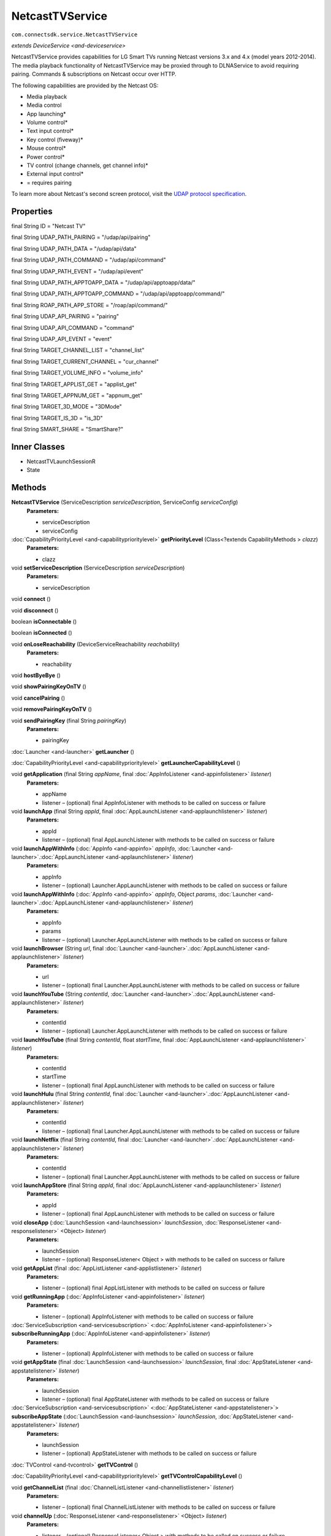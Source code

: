 NetcastTVService
========================================================
``com.connectsdk.service.NetcastTVService``

*extends* `DeviceService <and-deviceservice>`

NetcastTVService provides capabilities for LG Smart TVs running Netcast
versions 3.x and 4.x (model years 2012-2014). The media playback
functionality of NetcastTVService may be proxied through to DLNAService
to avoid requiring pairing. Commands & subscriptions on Netcast occur over HTTP.

The following capabilities are provided by the Netcast OS:

* Media playback

* Media control

* App launching\*

* Volume control\*

* Text input control\*

* Key control (fiveway)\*

* Mouse control\*

* Power control\*

* TV control (change channels, get channel info)\*

* External input control\*

* = requires pairing

To learn more about Netcast's second screen protocol, visit the `UDAP protocol
specification <http://developer.lgappstv.com/TV_HELP/index.jsp?topic=%2Flge.tvsdk.references.book%2Fhtml%2FUDAP%2FUDAP%2FLG+UDAP+2+0+Protocol+Specifications.htm>`_.

Properties
----------

final String ID = "Netcast TV"

final String UDAP_PATH_PAIRING = "/udap/api/pairing"

final String UDAP_PATH_DATA = "/udap/api/data"

final String UDAP_PATH_COMMAND = "/udap/api/command"

final String UDAP_PATH_EVENT = "/udap/api/event"

final String UDAP_PATH_APPTOAPP_DATA = "/udap/api/apptoapp/data/"

final String UDAP_PATH_APPTOAPP_COMMAND = "/udap/api/apptoapp/command/"

final String ROAP_PATH_APP_STORE = "/roap/api/command/"

final String UDAP_API_PAIRING = "pairing"

final String UDAP_API_COMMAND = "command"

final String UDAP_API_EVENT = "event"

final String TARGET_CHANNEL_LIST = "channel_list"

final String TARGET_CURRENT_CHANNEL = "cur_channel"

final String TARGET_VOLUME_INFO = "volume_info"

final String TARGET_APPLIST_GET = "applist_get"

final String TARGET_APPNUM_GET = "appnum_get"

final String TARGET_3D_MODE = "3DMode"

final String TARGET_IS_3D = "is_3D"

final String SMART_SHARE = "SmartShare?"

Inner Classes
-------------

* NetcastTVLaunchSessionR
* State

Methods
-------

**NetcastTVService** (ServiceDescription *serviceDescription*, ServiceConfig *serviceConfig*)
     **Parameters:**

     * serviceDescription
     * serviceConfig

:doc:`CapabilityPriorityLevel <and-capabilityprioritylevel>` **getPriorityLevel** (Class<?extends CapabilityMethods > *clazz*)
     **Parameters:**

     * clazz

void **setServiceDescription** (ServiceDescription *serviceDescription*)
     **Parameters:**

     * serviceDescription

void **connect** ()


void **disconnect** ()


boolean **isConnectable** ()


boolean **isConnected** ()


void **onLoseReachability** (DeviceServiceReachability *reachability*)
     **Parameters:**

     * reachability

void **hostByeBye** ()


void **showPairingKeyOnTV** ()


void **cancelPairing** ()


void **removePairingKeyOnTV** ()


void **sendPairingKey** (final String *pairingKey*)
     **Parameters:**

     * pairingKey

:doc:`Launcher <and-launcher>` **getLauncher** ()


:doc:`CapabilityPriorityLevel <and-capabilityprioritylevel>` **getLauncherCapabilityLevel** ()


void **getApplication** (final String *appName*, final :doc:`AppInfoListener <and-appinfolistener>` *listener*)
     **Parameters:**

     * appName
     * listener – (optional) final AppInfoListener with methods to be called on success or failure

void **launchApp** (final String *appId*, final :doc:`AppLaunchListener <and-applaunchlistener>` *listener*)
     **Parameters:**

     * appId
     * listener – (optional) final AppLaunchListener with methods to be called on success or failure

void **launchAppWithInfo** (:doc:`AppInfo <and-appinfo>` *appInfo*, :doc:`Launcher <and-launcher>`.\ :doc:`AppLaunchListener <and-applaunchlistener>` *listener*)
     **Parameters:**

     * appInfo
     * listener – (optional) Launcher.AppLaunchListener with methods to be called on success or failure

void **launchAppWithInfo** (:doc:`AppInfo <and-appinfo>` *appInfo*, Object *params*, :doc:`Launcher <and-launcher>`.\ :doc:`AppLaunchListener <and-applaunchlistener>` *listener*)
     **Parameters:**

     * appInfo
     * params
     * listener – (optional) Launcher.AppLaunchListener with methods to be called on success or failure

void **launchBrowser** (String *url*, final :doc:`Launcher <and-launcher>`.\ :doc:`AppLaunchListener <and-applaunchlistener>` *listener*)
     **Parameters:**

     * url
     * listener – (optional) final Launcher.AppLaunchListener with methods to be called on success or failure

void **launchYouTube** (String *contentId*, :doc:`Launcher <and-launcher>`.\ :doc:`AppLaunchListener <and-applaunchlistener>` *listener*)
     **Parameters:**

     * contentId
     * listener – (optional) Launcher.AppLaunchListener with methods to be called on success or failure

void **launchYouTube** (final String *contentId*, float *startTime*, final :doc:`AppLaunchListener <and-applaunchlistener>` *listener*)
     **Parameters:**

     * contentId
     * startTime
     * listener – (optional) final AppLaunchListener with methods to be called on success or failure

void **launchHulu** (final String *contentId*, final :doc:`Launcher <and-launcher>`.\ :doc:`AppLaunchListener <and-applaunchlistener>` *listener*)
     **Parameters:**

     * contentId
     * listener – (optional) final Launcher.AppLaunchListener with methods to be called on success or failure

void **launchNetflix** (final String *contentId*, final :doc:`Launcher <and-launcher>`.\ :doc:`AppLaunchListener <and-applaunchlistener>` *listener*)
     **Parameters:**

     * contentId
     * listener – (optional) final Launcher.AppLaunchListener with methods to be called on success or failure

void **launchAppStore** (final String *appId*, final :doc:`AppLaunchListener <and-applaunchlistener>` *listener*)
     **Parameters:**

     * appId
     * listener – (optional) final AppLaunchListener with methods to be called on success or failure

void **closeApp** (:doc:`LaunchSession <and-launchsession>` *launchSession*, :doc:`ResponseListener <and-responselistener>` <Object> *listener*)
     **Parameters:**

     * launchSession
     * listener – (optional) ResponseListener< Object > with methods to be called on success or failure

void **getAppList** (final :doc:`AppListListener <and-applistlistener>` *listener*)
     **Parameters:**

     * listener – (optional) final AppListListener with methods to be called on success or failure

void **getRunningApp** (:doc:`AppInfoListener <and-appinfolistener>` *listener*)
     **Parameters:**

     * listener – (optional) AppInfoListener with methods to be called on success or failure

:doc:`ServiceSubscription <and-servicesubscription>` <:doc:`AppInfoListener <and-appinfolistener>`> **subscribeRunningApp** (:doc:`AppInfoListener <and-appinfolistener>` *listener*)
     **Parameters:**

     * listener – (optional) AppInfoListener with methods to be called on success or failure

void **getAppState** (final :doc:`LaunchSession <and-launchsession>` *launchSession*, final :doc:`AppStateListener <and-appstatelistener>` *listener*)
     **Parameters:**

     * launchSession
     * listener – (optional) final AppStateListener with methods to be called on success or failure

:doc:`ServiceSubscription <and-servicesubscription>` <:doc:`AppStateListener <and-appstatelistener>`> **subscribeAppState** (:doc:`LaunchSession <and-launchsession>` *launchSession*, :doc:`AppStateListener <and-appstatelistener>` *listener*)
     **Parameters:**

     * launchSession
     * listener – (optional) AppStateListener with methods to be called on success or failure

:doc:`TVControl <and-tvcontrol>` **getTVControl** ()


:doc:`CapabilityPriorityLevel <and-capabilityprioritylevel>` **getTVControlCapabilityLevel** ()


void **getChannelList** (final :doc:`ChannelListListener <and-channellistlistener>` *listener*)
     **Parameters:**

     * listener – (optional) final ChannelListListener with methods to be called on success or failure

void **channelUp** (:doc:`ResponseListener <and-responselistener>` <Object> *listener*)
     **Parameters:**

     * listener – (optional) ResponseListener< Object > with methods to be called on success or failure

void **channelDown** (:doc:`ResponseListener <and-responselistener>` <Object> *listener*)
     **Parameters:**

     * listener – (optional) ResponseListener< Object > with methods to be called on success or failure

void **setChannel** (final :doc:`ChannelInfo <and-channelinfo>` *channelInfo*, final :doc:`ResponseListener <and-responselistener>` <Object> *listener*)
     **Parameters:**

     * channelInfo
     * listener – (optional) final ResponseListener< Object > with methods to be called on success or failure

void **getCurrentChannel** (final :doc:`ChannelListener <and-channellistener>` *listener*)
     **Parameters:**

     * listener – (optional) final ChannelListener with methods to be called on success or failure

:doc:`ServiceSubscription <and-servicesubscription>` <:doc:`ChannelListener <and-channellistener>`> **subscribeCurrentChannel** (final :doc:`ChannelListener <and-channellistener>` *listener*)
     **Parameters:**

     * listener – (optional) final ChannelListener with methods to be called on success or failure

void **getProgramInfo** (:doc:`ProgramInfoListener <and-programinfolistener>` *listener*)
     **Parameters:**

     * listener – (optional) ProgramInfoListener with methods to be called on success or failure

:doc:`ServiceSubscription <and-servicesubscription>` <:doc:`ProgramInfoListener <and-programinfolistener>`> **subscribeProgramInfo** (:doc:`ProgramInfoListener <and-programinfolistener>` *listener*)
     **Parameters:**

     * listener – (optional) ProgramInfoListener with methods to be called on success or failure

void **getProgramList** (:doc:`ProgramListListener <and-programlistlistener>` *listener*)
     **Parameters:**

     * listener – (optional) ProgramListListener with methods to be called on success or failure

:doc:`ServiceSubscription <and-servicesubscription>` <:doc:`ProgramListListener <and-programlistlistener>`> **subscribeProgramList** (:doc:`ProgramListListener <and-programlistlistener>` *listener*)
     **Parameters:**

     * listener – (optional) ProgramListListener with methods to be called on success or failure

void **set3DEnabled** (final boolean *enabled*, final :doc:`ResponseListener <and-responselistener>` <Object> *listener*)
     **Parameters:**

     * enabled
     * listener – (optional) final ResponseListener< Object > with methods to be called on success or failure

void **get3DEnabled** (final :doc:`State3DModeListener <and-state3dmodelistener>` *listener*)
     **Parameters:**

     * listener – (optional) final State3DModeListener with methods to be called on success or failure

:doc:`ServiceSubscription <and-servicesubscription>` <:doc:`State3DModeListener <and-state3dmodelistener>`> **subscribe3DEnabled** (final :doc:`State3DModeListener <and-state3dmodelistener>` *listener*)
     **Parameters:**

     * listener – (optional) final State3DModeListener with methods to be called on success or failure

:doc:`VolumeControl <and-volumecontrol>` **getVolumeControl** ()


:doc:`CapabilityPriorityLevel <and-capabilityprioritylevel>` **getVolumeControlCapabilityLevel** ()


void **volumeUp** (:doc:`ResponseListener <and-responselistener>` <Object> *listener*)
     **Parameters:**

     * listener – (optional) ResponseListener< Object > with methods to be called on success or failure

void **volumeDown** (:doc:`ResponseListener <and-responselistener>` <Object> *listener*)
     **Parameters:**

     * listener – (optional) ResponseListener< Object > with methods to be called on success or failure

void **setVolume** (float *volume*, :doc:`ResponseListener <and-responselistener>` <Object> *listener*)
     **Parameters:**

     * volume
     * listener – (optional) ResponseListener< Object > with methods to be called on success or failure

void **getVolume** (final :doc:`VolumeListener <and-volumelistener>` *listener*)
     **Parameters:**

     * listener – (optional) final VolumeListener with methods to be called on success or failure

void **setMute** (final boolean *isMute*, final :doc:`ResponseListener <and-responselistener>` <Object> *listener*)
     **Parameters:**

     * isMute
     * listener – (optional) final ResponseListener< Object > with methods to be called on success or failure

void **getMute** (final :doc:`MuteListener <and-mutelistener>` *listener*)
     **Parameters:**

     * listener – (optional) final MuteListener with methods to be called on success or failure

:doc:`ServiceSubscription <and-servicesubscription>` <:doc:`VolumeListener <and-volumelistener>`> **subscribeVolume** (:doc:`VolumeListener <and-volumelistener>` *listener*)
     **Parameters:**

     * listener – (optional) VolumeListener with methods to be called on success or failure

:doc:`ServiceSubscription <and-servicesubscription>` <:doc:`MuteListener <and-mutelistener>`> **subscribeMute** (:doc:`MuteListener <and-mutelistener>` *listener*)
     **Parameters:**

     * listener – (optional) MuteListener with methods to be called on success or failure

:doc:`ExternalInputControl <and-externalinputcontrol>` **getExternalInput** ()


:doc:`CapabilityPriorityLevel <and-capabilityprioritylevel>` **getExternalInputControlPriorityLevel** ()


void **launchInputPicker** (final :doc:`AppLaunchListener <and-applaunchlistener>` *listener*)
     **Parameters:**

     * listener – (optional) final AppLaunchListener with methods to be called on success or failure

void **closeInputPicker** (:doc:`LaunchSession <and-launchsession>` *launchSession*, :doc:`ResponseListener <and-responselistener>` <Object> *listener*)
     **Parameters:**

     * launchSession
     * listener – (optional) ResponseListener< Object > with methods to be called on success or failure

void **getExternalInputList** (:doc:`ExternalInputListListener <and-externalinputlistlistener>` *listener*)
     **Parameters:**

     * listener – (optional) ExternalInputListListener with methods to be called on success or failure

void **setExternalInput** (:doc:`ExternalInputInfo <and-externalinputinfo>` *input*, :doc:`ResponseListener <and-responselistener>` <Object> *listener*)
     **Parameters:**

     * input
     * listener – (optional) ResponseListener< Object > with methods to be called on success or failure

:doc:`MediaPlayer <and-mediaplayer>` **getMediaPlayer** ()


:doc:`CapabilityPriorityLevel <and-capabilityprioritylevel>` **getMediaPlayerCapabilityLevel** ()


void **getMediaInfo** (final :doc:`MediaInfoListener <and-mediainfolistener>` *listener*)
     **Parameters:**

     * listener – (optional) final MediaInfoListener with methods to be called on success or failure

:doc:`ServiceSubscription <and-servicesubscription>` <:doc:`MediaInfoListener <and-mediainfolistener>`> **subscribeMediaInfo** (:doc:`MediaInfoListener <and-mediainfolistener>` *listener*)
     **Parameters:**

     * listener – (optional) MediaInfoListener with methods to be called on success or failure

void **displayImage** (final String *url*, final String *mimeType*, final String *title*, final String *description*, final String *iconSrc*, final :doc:`MediaPlayer <and-mediaplayer>`.LaunchListener *listener*)
     **Parameters:**

     * url
     * mimeType
     * title
     * description
     * iconSrc
     * listener – (optional) final MediaPlayer.LaunchListener with methods to be called on success or failure

void **displayImage** (:doc:`MediaInfo <and-mediainfo>` *mediaInfo*, LaunchListener *listener*)
     **Parameters:**

     * mediaInfo
     * listener – (optional) LaunchListener with methods to be called on success or failure

void **playMedia** (String *url*, String *mimeType*, String *title*, String *description*, String *iconSrc*, boolean *shouldLoop*, :doc:`MediaPlayer <and-mediaplayer>`.LaunchListener *listener*)
     **Parameters:**

     * url
     * mimeType
     * title
     * description
     * iconSrc
     * shouldLoop
     * listener – (optional) MediaPlayer.LaunchListener with methods to be called on success or failure

void **playMedia** (:doc:`MediaInfo <and-mediainfo>` *mediaInfo*, boolean *shouldLoop*, final :doc:`MediaPlayer <and-mediaplayer>`.LaunchListener *listener*)
     **Parameters:**

     * mediaInfo
     * shouldLoop
     * listener – (optional) final MediaPlayer.LaunchListener with methods to be called on success or failure

void **closeMedia** (:doc:`LaunchSession <and-launchsession>` *launchSession*, :doc:`ResponseListener <and-responselistener>` <Object> *listener*)
     **Parameters:**

     * launchSession
     * listener – (optional) ResponseListener< Object > with methods to be called on success or failure

:doc:`MediaControl <and-mediacontrol>` **getMediaControl** ()
     Get MediaControl implementation

     **Returns:** MediaControl

:doc:`CapabilityPriorityLevel <and-capabilityprioritylevel>` **getMediaControlCapabilityLevel** ()
     Get a capability priority for current implementation

     **Returns:** CapabilityPriorityLevel

void **play** (:doc:`ResponseListener <and-responselistener>` <Object> *listener*)
     **Parameters:**

     * listener – (optional) ResponseListener< Object > with methods to be called on success or failure

void **pause** (:doc:`ResponseListener <and-responselistener>` <Object> *listener*)
     **Parameters:**

     * listener – (optional) ResponseListener< Object > with methods to be called on success or failure

void **stop** (final :doc:`ResponseListener <and-responselistener>` <Object> *listener*)
     **Parameters:**

     * listener – (optional) final ResponseListener< Object > with methods to be called on success or failure

void **rewind** (:doc:`ResponseListener <and-responselistener>` <Object> *listener*)
     **Parameters:**

     * listener – (optional) ResponseListener< Object > with methods to be called on success or failure

void **fastForward** (:doc:`ResponseListener <and-responselistener>` <Object> *listener*)
     **Parameters:**

     * listener – (optional) ResponseListener< Object > with methods to be called on success or failure

void **previous** (:doc:`ResponseListener <and-responselistener>` <Object> *listener*)
     This method is deprecated. Use ``PlaylistControl::previous(ResponseListener<Object> listener)`` instead.

     **Parameters:**

     * listener – (optional) ResponseListener< Object > with methods to be called on success or failure

void **next** (:doc:`ResponseListener <and-responselistener>` <Object> *listener*)
     This method is deprecated. Use ``PlaylistControl::next(ResponseListener<Object> listener)`` instead.

     **Parameters:**

     * listener – (optional) ResponseListener< Object > with methods to be called on success or failure

void **seek** (long *position*, :doc:`ResponseListener <and-responselistener>` <Object> *listener*)
     **Parameters:**

     * position – The new position, in milliseconds from the beginning of the stream
     * listener – (optional) ResponseListener< Object > with methods to be called on success or failure

void **getDuration** (:doc:`DurationListener <and-durationlistener>` *listener*)
     Get the current media duration in milliseconds

     **Parameters:**

     * listener – (optional) DurationListener with methods to be called on success or failure

void **getPosition** (:doc:`PositionListener <and-positionlistener>` *listener*)
     Get the current playback position in milliseconds

     **Parameters:**

     * listener – (optional) PositionListener with methods to be called on success or failure

void **getPlayState** (:doc:`PlayStateListener <and-playstatelistener>` *listener*)
     Get the current state of playback

     **Parameters:**

     * listener – (optional) PlayStateListener with methods to be called on success or failure

:doc:`ServiceSubscription <and-servicesubscription>` <:doc:`PlayStateListener <and-playstatelistener>`> **subscribePlayState** (:doc:`PlayStateListener <and-playstatelistener>` *listener*)
     Subscribe for playback state changes

     **Parameters:**

     * listener – receives play state notifications

     **Returns:** ServiceSubscription<PlayStateListener>

:doc:`MouseControl <and-mousecontrol>` **getMouseControl** ()


:doc:`CapabilityPriorityLevel <and-capabilityprioritylevel>` **getMouseControlCapabilityLevel** ()


void **connectMouse** ()


void **disconnectMouse** ()


void **click** ()


void **move** (double *dx*, double *dy*)
     **Parameters:**

     * dx
     * dy

void **move** (PointF *diff*)
     **Parameters:**

     * diff

void **scroll** (double *dx*, double *dy*)
     **Parameters:**

     * dx
     * dy

void **scroll** (PointF *diff*)
     **Parameters:**

     * diff

:doc:`TextInputControl <and-textinputcontrol>` **getTextInputControl** ()


:doc:`CapabilityPriorityLevel <and-capabilityprioritylevel>` **getTextInputControlCapabilityLevel** ()


:doc:`ServiceSubscription <and-servicesubscription>` <:doc:`TextInputStatusListener <and-textinputstatuslistener>`> **subscribeTextInputStatus** (final :doc:`TextInputStatusListener <and-textinputstatuslistener>` *listener*)
     **Parameters:**

     * listener – (optional) final TextInputStatusListener with methods to be called on success or failure

void **sendText** (final String *input*)
     **Parameters:**

     * input

void **sendEnter** ()


void **sendDelete** ()


:doc:`KeyControl <and-keycontrol>` **getKeyControl** ()


:doc:`CapabilityPriorityLevel <and-capabilityprioritylevel>` **getKeyControlCapabilityLevel** ()


void **up** (final :doc:`ResponseListener <and-responselistener>` <Object> *listener*)
     **Parameters:**

     * listener – (optional) final ResponseListener< Object > with methods to be called on success or failure

void **down** (final :doc:`ResponseListener <and-responselistener>` <Object> *listener*)
     **Parameters:**

     * listener – (optional) final ResponseListener< Object > with methods to be called on success or failure

void **left** (final :doc:`ResponseListener <and-responselistener>` <Object> *listener*)
     **Parameters:**

     * listener – (optional) final ResponseListener< Object > with methods to be called on success or failure

void **right** (final :doc:`ResponseListener <and-responselistener>` <Object> *listener*)
     **Parameters:**

     * listener – (optional) final ResponseListener< Object > with methods to be called on success or failure

void **ok** (final :doc:`ResponseListener <and-responselistener>` <Object> *listener*)
     **Parameters:**

     * listener – (optional) final ResponseListener< Object > with methods to be called on success or failure

void **back** (final :doc:`ResponseListener <and-responselistener>` <Object> *listener*)
     **Parameters:**

     * listener – (optional) final ResponseListener< Object > with methods to be called on success or failure

void **home** (final :doc:`ResponseListener <and-responselistener>` <Object> *listener*)
     **Parameters:**

     * listener – (optional) final ResponseListener< Object > with methods to be called on success or failure

:doc:`PowerControl <and-powercontrol>` **getPowerControl** ()


:doc:`CapabilityPriorityLevel <and-capabilityprioritylevel>` **getPowerControlCapabilityLevel** ()


void **powerOff** (:doc:`ResponseListener <and-responselistener>` <Object> *listener*)
     **Parameters:**

     * listener – (optional) ResponseListener< Object > with methods to be called on success or failure

void **powerOn** (:doc:`ResponseListener <and-responselistener>` <Object> *listener*)
     **Parameters:**

     * listener – (optional) ResponseListener< Object > with methods to be called on success or failure

String **getHttpMessageForHandleKeyInput** (final int *keycode*)
     **Parameters:**

     * keycode

void **sendKeyCode** (:doc:`KeyCode <and-keycode>` *keycode*, :doc:`ResponseListener <and-responselistener>` <Object> *listener*)
     **Parameters:**

     * keycode
     * listener – (optional) ResponseListener< Object > with methods to be called on success or failure

String **decToHex** (String *dec*)
     **Parameters:**

     * dec

String **decToHex** (long *dec*)
     **Parameters:**

     * dec

void **sendCommand** (final ServiceCommand<?> *mCommand*)
     **Parameters:**

     * mCommand

void **unsubscribe** (URLServiceSubscription<?> *subscription*)
     **Parameters:**

     * subscription

:doc:`DLNAService <and-dlnaservice>` **getDLNAService** ()


:doc:`DIALService <and-dialservice>` **getDIALService** ()


static DiscoveryFilter **discoveryFilter** ()


Inherited Methods
-----------------

void **connect** ()
     Will attempt to connect to the DeviceService. The failure/success
     will be reported back to the DeviceServiceListener. If the connection
     attempt reveals that pairing is required, the DeviceServiceListener
     will also be notified in that event.

void **disconnect** ()
     Will attempt to disconnect from the DeviceService. The failure/success will be reported back to the DeviceServiceListener.

boolean **isConnected** ()
     Whether the DeviceService is currently connected

boolean **isConnectable** ()


void **cancelPairing** ()
     Explicitly cancels pairing in services that require pairing. In some services, this will hide a prompt that is displaying on the device.

void **sendPairingKey** (String *pairingKey*)
     Will attempt to pair with the DeviceService with the provided
     pairingData. The failure/success will be reported back to the
     DeviceServiceListener.

     **Parameters:**

     * pairingKey – Data to be used for pairing. The type of this parameter will vary depending on what type of pairing is required, but is likely to be a string (pin code, pairing key, etc).

List<String> **getCapabilities** ()


boolean **hasCapability** (String *capability*)
     Test to see if the capabilities array contains a given capability.
     See the individual Capability classes for acceptable capability values.

     It is possible to append a wildcard search term ``.Any`` to the end
     of the search term. This method will return true for capabilities that match the term up to the wildcard.

     Example: ``Launcher.App.Any``

     **Parameters:**

     * capability – Capability to test against

boolean **hasAnyCapability** (String... *capabilities*)
     Test to see if the capabilities array contains at least one capability in a given set of capabilities. See the individual
     Capability classes for acceptable capability values.

     See hasCapability: for a description of the wildcard feature provided by this method.

     **Parameters:**

     * capabilities – Set of capabilities to test against

boolean **hasCapabilities** (List<String> *capabilities*)
     Test to see if the capabilities array contains a given set of capabilities. See the individual Capability classes for acceptable
     capability values.

     See hasCapability: for a description of the wildcard feature provided by this method.

     **Parameters:**

     * capabilities – List of capabilities to test against

ServiceDescription **getServiceDescription** ()


ServiceConfig **getServiceConfig** ()


JSONObject **toJSONObject** ()


String **getServiceName** ()
     Name of the DeviceService (webOS, Chromecast, etc)

void **closeLaunchSession** (:doc:`LaunchSession <and-launchsession>` *launchSession*, :doc:`ResponseListener <and-responselistener>` <Object> *listener*)
     Closes the session on the first screen device. Depending on the sessionType,
     the associated service will have different ways of handling the close functionality.

     **Parameters:**

     * launchSession – LaunchSession to close
     * listener – (optional) listener to be called on success/failure

:doc:`Launcher <and-launcher>` **getLauncher** ()


:doc:`CapabilityPriorityLevel <and-capabilityprioritylevel>` **getLauncherCapabilityLevel** ()


void **launchAppWithInfo** (:doc:`AppInfo <and-appinfo>` *appInfo*, :doc:`AppLaunchListener <and-applaunchlistener>` *listener*)
     Launch an application on the device.

     **Related capabilities:**

     * ``Launcher.App``
     * ``Launcher.App.Params`` – if launching with params

     **Parameters:**

     * appInfo – AppInfo object for the application
     * listener – (optional) AppLaunchListener with methods to be called on success or failure

void **launchApp** (String *appId*, :doc:`AppLaunchListener <and-applaunchlistener>` *listener*)
     Launch an application on the device.

     **Related capabilities:**

     * ``Launcher.App``

     **Parameters:**

     * appId – ID of the application
     * listener – (optional) AppLaunchListener with methods to be called on success or failure

void **closeApp** (:doc:`LaunchSession <and-launchsession>` *launchSession*, :doc:`ResponseListener <and-responselistener>` <Object> *listener*)
     Close an application on the device.

     **Related capabilities:**

     * ``Launcher.App.Close``

     **Parameters:**

     * launchSession – LaunchSession of the target app
     * listener – (optional) ResponseListener< Object > with methods to be called on success or failure

void **getAppList** (:doc:`AppListListener <and-applistlistener>` *listener*)
     Gets a list of all apps installed on the device.

     **Related capabilities:**

     * ``Launcher.App.List``

     **Parameters:**

     * listener – (optional) AppListListener with methods to be called on success or failure

void **getRunningApp** (:doc:`AppInfoListener <and-appinfolistener>` *listener*)
     Gets an AppInfo object for the current running app on the device.

     **Related capabilities:**

     * ``Launcher.RunningApp``

     **Parameters:**

     * listener – (optional) AppInfoListener with methods to be called on success or failure

:doc:`ServiceSubscription <and-servicesubscription>` <:doc:`AppInfoListener <and-appinfolistener>`> **subscribeRunningApp** (:doc:`AppInfoListener <and-appinfolistener>` *listener*)
     Subscribes to changes of the current running app. Every time the running app changes,
     the success block will be called with an AppInfo object for the current running app.

     **Related capabilities:**

     * ``Launcher.RunningApp.Subscribe``

     **Parameters:**

     * listener – (optional) AppInfoListener with methods to be called on success or failure

void **getAppState** (:doc:`LaunchSession <and-launchsession>` *launchSession*, :doc:`AppStateListener <and-appstatelistener>` *listener*)
     Gets the target app's running status and on-screen visibility.

     **Related capabilities:**

     * ``Launcher.AppState``

     **Parameters:**

     * launchSession – LaunchSession of the target app
     * listener – (optional) AppStateListener with methods to be called on success or failure

:doc:`ServiceSubscription <and-servicesubscription>` <:doc:`AppStateListener <and-appstatelistener>`> **subscribeAppState** (:doc:`LaunchSession <and-launchsession>` *launchSession*, :doc:`AppStateListener <and-appstatelistener>` *listener*)
     Subscribes to changes of the state of the target app. Every time the app's state changes,
     the success block will be called with info on the app's running status and on-screen visibility.

     **Related capabilities:**

     * ``Launcher.AppState.Subscribe``

     **Parameters:**

     * launchSession – LaunchSession of the target app
     * listener – (optional) AppStateListener with methods to be called on success or failure

void **launchBrowser** (String *url*, :doc:`AppLaunchListener <and-applaunchlistener>` *listener*)
     Launch the web browser. Will launch deep-linked to provided URL, if supported on the target platform.

     **Related capabilities:**

     * ``Launcher.Browser``
     * ``Launcher.Browser.Params`` – if launching with url

     **Parameters:**

     * url
     * listener – (optional) AppLaunchListener with methods to be called on success or failure

void **launchYouTube** (String *contentId*, :doc:`AppLaunchListener <and-applaunchlistener>` *listener*)
     Launch YouTube app. Will launch deep-linked to provided contentId, if supported on the target platform.

     **Related capabilities:**

     * ``Launcher.YouTube``
     * ``Launcher.YouTube.Params`` – if launching with contentId

     **Parameters:**

     * contentId – Video id to open
     * listener – (optional) AppLaunchListener with methods to be called on success or failure

void **launchNetflix** (String *contentId*, :doc:`AppLaunchListener <and-applaunchlistener>` *listener*)
     Launch Netflix app. Will launch deep-linked to provided contentId, if supported on the target platform.

     **Related capabilities:**

     * ``Launcher.Netflix``
     * ``Launcher.Netflix.Params`` – if launching with contentId

     **Parameters:**

     * contentId – Video id to open
     * listener – (optional) AppLaunchListener with methods to be called on success or failure

void **launchHulu** (String *contentId*, :doc:`AppLaunchListener <and-applaunchlistener>` *listener*)
     Launch Hulu app. Will launch deep-linked to provided contentId, if supported on the target platform.

     **Related capabilities:**

     * ``Launcher.Hulu``
     * ``Launcher.Hulu.Params`` – if launching with contentId

     **Parameters:**

     * contentId – Video id to open
     * listener – (optional) AppLaunchListener with methods to be called on success or failure

void **launchAppStore** (String *appId*, :doc:`AppLaunchListener <and-applaunchlistener>` *listener*)
     Launch the device's app store app, optionally deep-linked to a specific app's page.

     **Related capabilities:**

     * ``Launcher.AppStore``
     * ``Launcher.AppStore.Params``

     **Parameters:**

     * appId – (optional) ID of the application to show in the app store
     * listener – (optional) AppLaunchListener with methods to be called on success or failure

:doc:`MediaControl <and-mediacontrol>` **getMediaControl** ()
     Get MediaControl implementation

     **Returns:** MediaControl

:doc:`CapabilityPriorityLevel <and-capabilityprioritylevel>` **getMediaControlCapabilityLevel** ()
     Get a capability priority for current implementation

     **Returns:** CapabilityPriorityLevel

void **play** (:doc:`ResponseListener <and-responselistener>` <Object> *listener*)
     Send play command.

     **Related capabilities:**

     * ``MediaControl.Play``

     **Parameters:**

     * listener – (optional) ResponseListener< Object > with methods to be called on success or failure

void **pause** (:doc:`ResponseListener <and-responselistener>` <Object> *listener*)
     Send pause command.

     **Related capabilities:**

     * ``MediaControl.Pause``

     **Parameters:**

     * listener – (optional) ResponseListener< Object > with methods to be called on success or failure

void **stop** (:doc:`ResponseListener <and-responselistener>` <Object> *listener*)
     Send play command.

     **Related capabilities:**

     * ``MediaControl.Stop``

     **Parameters:**

     * listener – (optional) ResponseListener< Object > with methods to be called on success or failure

void **rewind** (:doc:`ResponseListener <and-responselistener>` <Object> *listener*)
     Send rewind command.

     **Related capabilities:**

     * ``MediaControl.Rewind``

     **Parameters:**

     * listener – (optional) ResponseListener< Object > with methods to be called on success or failure

void **fastForward** (:doc:`ResponseListener <and-responselistener>` <Object> *listener*)
     Send play command.

     **Related capabilities:**

     * ``MediaControl.FastForward``

     **Parameters:**

     * listener – (optional) ResponseListener< Object > with methods to be called on success or failure

void **previous** (:doc:`ResponseListener <and-responselistener>` <Object> *listener*)
     This method is deprecated. Use ``PlaylistControl::previous(ResponseListener<Object> listener)`` instead.

     **Parameters:**

     * listener – (optional) ResponseListener< Object > with methods to be called on success or failure

void **next** (:doc:`ResponseListener <and-responselistener>` <Object> *listener*)
     This method is deprecated. Use ``PlaylistControl::next(ResponseListener<Object> listener)`` instead.

     **Parameters:**

     * listener – (optional) ResponseListener< Object > with methods to be called on success or failure

void **seek** (long *position*, :doc:`ResponseListener <and-responselistener>` <Object> *listener*)
     Seeks to a new position within the current media item

     **Related capabilities:**

     * ``MediaControl.Seek``

     **Parameters:**

     * position – The new position, in milliseconds from the beginning of the stream
     * listener – (optional) ResponseListener< Object > with methods to be called on success or failure

void **getDuration** (:doc:`DurationListener <and-durationlistener>` *listener*)
     Get the current media duration in milliseconds

     **Parameters:**

     * listener – (optional) DurationListener with methods to be called on success or failure

void **getPosition** (:doc:`PositionListener <and-positionlistener>` *listener*)
     Get the current playback position in milliseconds

     **Parameters:**

     * listener – (optional) PositionListener with methods to be called on success or failure

void **getPlayState** (:doc:`PlayStateListener <and-playstatelistener>` *listener*)
     Get the current state of playback

     **Parameters:**

     * listener – (optional) PlayStateListener with methods to be called on success or failure

:doc:`ServiceSubscription <and-servicesubscription>` <:doc:`PlayStateListener <and-playstatelistener>`> **subscribePlayState** (:doc:`PlayStateListener <and-playstatelistener>` *listener*)
     Subscribe for playback state changes

     **Parameters:**

     * listener – receives play state notifications

     **Returns:** ServiceSubscription<PlayStateListener>

:doc:`MediaPlayer <and-mediaplayer>` **getMediaPlayer** ()


:doc:`CapabilityPriorityLevel <and-capabilityprioritylevel>` **getMediaPlayerCapabilityLevel** ()


void **getMediaInfo** (:doc:`MediaInfoListener <and-mediainfolistener>` *listener*)
     **Parameters:**

     * listener – (optional) MediaInfoListener with methods to be called on success or failure

:doc:`ServiceSubscription <and-servicesubscription>` <:doc:`MediaInfoListener <and-mediainfolistener>`> **subscribeMediaInfo** (:doc:`MediaInfoListener <and-mediainfolistener>` *listener*)
     **Parameters:**

     * listener – (optional) MediaInfoListener with methods to be called on success or failure

void **displayImage** (:doc:`MediaInfo <and-mediainfo>` *mediaInfo*, LaunchListener *listener*)
     Display an image on the device. Not all devices support all of the parameters -- supply as many as you have available.

     **Related capabilities:**

     * ``MediaPlayer.Display.Image``
     * ``MediaPlayer.MediaData.Title``
     * ``MediaPlayer.MediaData.Description``
     * ``MediaPlayer.MediaData.Thumbnail``
     * ``MediaPlayer.MediaData.MimeType``

     **Parameters:**

     * mediaInfo – Object of MediaInfo class which includes all the information about an image to display.
     * listener – (optional) LaunchListener with methods to be called on success or failure

void **playMedia** (:doc:`MediaInfo <and-mediainfo>` *mediaInfo*, boolean *shouldLoop*, LaunchListener *listener*)
     Play an audio or video file on the device. Not all devices support all of the parameters -- supply as many as you have available.

     **Related capabilities:**

     * ``MediaPlayer.Play.Video``
     * ``MediaPlayer.Play.Audio``
     * ``MediaPlayer.MediaData.Title``
     * ``MediaPlayer.MediaData.Description``
     * ``MediaPlayer.MediaData.Thumbnail``
     * ``MediaPlayer.MediaData.MimeType``

     **Parameters:**

     * mediaInfo – Object of MediaInfo class which includes all the information about an image to display.
     * shouldLoop – Whether to automatically loop playback
     * listener – (optional) LaunchListener with methods to be called on success or failure

void **closeMedia** (:doc:`LaunchSession <and-launchsession>` *launchSession*, :doc:`ResponseListener <and-responselistener>` <Object> *listener*)
     Close a running media session. Because media is handled differently
     on different platforms, it is required to keep track of LaunchSession
     and MediaControl objects to control that media session in the future.
     LaunchSession will be required to close the media and mediaControl will be required to control the media.

     **Related capabilities:**

     * ``MediaPlayer.Close``

     **Parameters:**

     * launchSession – LaunchSession object for use in closing media instance
     * listener – (optional) ResponseListener< Object > with methods to be called on success or failure

:doc:`TVControl <and-tvcontrol>` **getTVControl** ()


:doc:`CapabilityPriorityLevel <and-capabilityprioritylevel>` **getTVControlCapabilityLevel** ()


void **channelUp** (:doc:`ResponseListener <and-responselistener>` <Object> *listener*)
     Sends a channel up command to the TV.

     **Related capabilities:**

     * ``TVControl.Channel.Up``

     **Parameters:**

     * listener – (optional) ResponseListener< Object > with methods to be called on success or failure

void **channelDown** (:doc:`ResponseListener <and-responselistener>` <Object> *listener*)
     Sends a channel down command to the TV.

     **Related capabilities:**

     * ``TVControl.Channel.Down``

     **Parameters:**

     * listener – (optional) ResponseListener< Object > with methods to be called on success or failure

void **setChannel** (:doc:`ChannelInfo <and-channelinfo>` *channelNumber*, :doc:`ResponseListener <and-responselistener>` <Object> *listener*)
     Sets the current channel to the channel provided by the ChannelInfo object provided.

     **Related capabilities:**

     * ``TVControl.Channel.Set``

     **Parameters:**

     * channelNumber
     * listener – (optional) ResponseListener< Object > with methods to be called on success or failure

void **getCurrentChannel** (:doc:`ChannelListener <and-channellistener>` *listener*)
     Gets the current channel info from the TV.

     **Related capabilities:**

     * ``TVControl.Channel.Get``

     **Parameters:**

     * listener – (optional) ChannelListener with methods to be called on success or failure

:doc:`ServiceSubscription <and-servicesubscription>` <:doc:`ChannelListener <and-channellistener>`> **subscribeCurrentChannel** (:doc:`ChannelListener <and-channellistener>` *listener*)
     Subscribes to any changes in the current channel. Each time the channel is changed,
     the new channel's info will be provided to the success callback.

     **Related capabilities:**

     * ``TVControl.Channel.Subscribe``

     **Parameters:**

     * listener – (optional) ChannelListener with methods to be called on success or failure

void **getChannelList** (:doc:`ChannelListListener <and-channellistlistener>` *listener*)
     Get a list of available channels from the TV.

     **Related capabilities:**

     * ``TVControl.Channel.List``

     **Parameters:**

     * listener – (optional) ChannelListListener with methods to be called on success or failure

void **getProgramInfo** (:doc:`ProgramInfoListener <and-programinfolistener>` *listener*)
     Gets the current program info from the TV.

     **Related capabilities:**

     * ``TVControl.Program.Get``

     **Parameters:**

     * listener – (optional) ProgramInfoListener with methods to be called on success or failure

:doc:`ServiceSubscription <and-servicesubscription>` <:doc:`ProgramInfoListener <and-programinfolistener>`> **subscribeProgramInfo** (:doc:`ProgramInfoListener <and-programinfolistener>` *listener*)
     Subscribes to any changes in the current program. Each time the channel is changed or a new program starts,
     the new program's info will be provided to the success callback.

     **Related capabilities:**

     * ``TVControl.Program.Subscribe``

     **Parameters:**

     * listener – (optional) ProgramInfoListener with methods to be called on success or failure

void **getProgramList** (:doc:`ProgramListListener <and-programlistlistener>` *listener*)
     Gets a list of all programs scheduled to play on the current channel.

     **Related capabilities:**

     * ``TVControl.Program.List``

     **Parameters:**

     * listener – (optional) ProgramListListener with methods to be called on success or failure

:doc:`ServiceSubscription <and-servicesubscription>` <:doc:`ProgramListListener <and-programlistlistener>`> **subscribeProgramList** (:doc:`ProgramListListener <and-programlistlistener>` *listener*)
     Subscribes to any changes in the current program. Each time the channel is changed or a new program starts,
     the new program's info will be provided to the success callback.

     **Related capabilities:**

     * ``TVControl.Program.List.Subscribe``

     **Parameters:**

     * listener – (optional) ProgramListListener with methods to be called on success or failure

void **get3DEnabled** (:doc:`State3DModeListener <and-state3dmodelistener>` *listener*)
     Gets the current 3D status of the TV.

     **Related capabilities:**

     * ``TVControl.3D.Get``

     **Parameters:**

     * listener – (optional) State3DModeListener with methods to be called on success or failure

void **set3DEnabled** (boolean *enabled*, :doc:`ResponseListener <and-responselistener>` <Object> *listener*)
     Sets the current 3D status of the TV.

     **Related capabilities:**

     * ``TVControl.3D.Set``

     **Parameters:**

     * enabled – Whether the TV's 3D mode should be on or off
     * listener – (optional) ResponseListener< Object > with methods to be called on success or failure

:doc:`ServiceSubscription <and-servicesubscription>` <:doc:`State3DModeListener <and-state3dmodelistener>`> **subscribe3DEnabled** (:doc:`State3DModeListener <and-state3dmodelistener>` *listener*)
     Subscribes to changes in the TV's 3D status.

     **Related capabilities:**

     * ``TVControl.3D.Subscribe``

     **Parameters:**

     * listener – (optional) State3DModeListener with methods to be called on success or failure

:doc:`VolumeControl <and-volumecontrol>` **getVolumeControl** ()


:doc:`CapabilityPriorityLevel <and-capabilityprioritylevel>` **getVolumeControlCapabilityLevel** ()


void **volumeUp** (:doc:`ResponseListener <and-responselistener>` <Object> *listener*)
     Sends the volume up command to the device.

     **Related capabilities:**

     * ``VolumeControl.UpDown``

     **Parameters:**

     * listener – (optional) ResponseListener< Object > with methods to be called on success or failure

void **volumeDown** (:doc:`ResponseListener <and-responselistener>` <Object> *listener*)
     Sends the volume down command to the device.

     **Related capabilities:**

     * ``VolumeControl.UpDown``

     **Parameters:**

     * listener – (optional) ResponseListener< Object > with methods to be called on success or failure

void **setVolume** (float *volume*, :doc:`ResponseListener <and-responselistener>` <Object> *listener*)
     Set the volume of the device.

     **Related capabilities:**

     * ``VolumeControl.Set``

     **Parameters:**

     * volume – Volume as a float between 0.0 and 1.0
     * listener – (optional) ResponseListener< Object > with methods to be called on success or failure

void **getVolume** (:doc:`VolumeListener <and-volumelistener>` *listener*)
     Get the current volume of the device.

     **Related capabilities:**

     * ``VolumeControl.Get``

     **Parameters:**

     * listener – (optional) VolumeListener with methods to be called on success or failure

void **setMute** (boolean *isMute*, :doc:`ResponseListener <and-responselistener>` <Object> *listener*)
     Set the current volume.

     **Related capabilities:**

     * ``VolumeControl.Mute.Set``

     **Parameters:**

     * isMute
     * listener – (optional) ResponseListener< Object > with methods to be called on success or failure

void **getMute** (:doc:`MuteListener <and-mutelistener>` *listener*)
     Get the current mute state.

     **Related capabilities:**

     * ``VolumeControl.Mute.Get``

     **Parameters:**

     * listener – (optional) MuteListener with methods to be called on success or failure

:doc:`ServiceSubscription <and-servicesubscription>` <:doc:`VolumeListener <and-volumelistener>`> **subscribeVolume** (:doc:`VolumeListener <and-volumelistener>` *listener*)
     Subscribe to the volume on the TV.

     **Related capabilities:**

     * ``VolumeControl.Subscribe``

     **Parameters:**

     * listener – (optional) VolumeListener with methods to be called on success or failure

:doc:`ServiceSubscription <and-servicesubscription>` <:doc:`MuteListener <and-mutelistener>`> **subscribeMute** (:doc:`MuteListener <and-mutelistener>` *listener*)
     Subscribe to the mute state on the TV.

     **Related capabilities:**

     * ``VolumeControl.Mute.Subscribe``

     **Parameters:**

     * listener – (optional) MuteListener with methods to be called on success or failure

:doc:`ExternalInputControl <and-externalinputcontrol>` **getExternalInput** ()


:doc:`CapabilityPriorityLevel <and-capabilityprioritylevel>` **getExternalInputControlPriorityLevel** ()


void **launchInputPicker** (:doc:`AppLaunchListener <and-applaunchlistener>` *listener*)
     Launches the visual input picker on the device. This may be helpful for situations where the device does not support directly
     listing/modifying the external inputs.

     **Related capabilities:**

     * ``ExternalInputControl.Picker.Launch``

     **Parameters:**

     * listener – (optional) AppLaunchListener with methods to be called on success or failure

void **closeInputPicker** (:doc:`LaunchSession <and-launchsession>` *launchSessionm*, :doc:`ResponseListener <and-responselistener>` <Object> *listener*)
     Closes the input picker on the device, if it is currently open.

     **Related capabilities:**

     * ``ExternalInputControl.Picker.Close``

     **Parameters:**

     * launchSessionm
     * listener – (optional) ResponseListener< Object > with methods to be called on success or failure

void **getExternalInputList** (:doc:`ExternalInputListListener <and-externalinputlistlistener>` *listener*)
     Get a list of input devices (HDMI, AV, etc) connected to the device

     **Related capabilities:**

     * ``ExternalInputControl.List``

     **Parameters:**

     * listener – (optional) ExternalInputListListener with methods to be called on success or failure

void **setExternalInput** (:doc:`ExternalInputInfo <and-externalinputinfo>` *input*, :doc:`ResponseListener <and-responselistener>` <Object> *listener*)
     Switch to the specified external input

     **Related capabilities:**

     * ``ExternalInputControl.Set``

     **Parameters:**

     * input
     * listener – (optional) ResponseListener< Object > with methods to be called on success or failure

:doc:`MouseControl <and-mousecontrol>` **getMouseControl** ()


:doc:`CapabilityPriorityLevel <and-capabilityprioritylevel>` **getMouseControlCapabilityLevel** ()


void **connectMouse** ()
     Establish a connection with the DeviceService's mouse communication
     medium (WebSocket, HTTP, etc). While this step may not be necessary
     with certain platforms, it is suggested to call it anyways, for
     purposes of seamless normalization. Calling connect on a
     non-connectable protocol will just trigger the success callback immediately.

     **Related capabilities:**

     * ``MouseControl.Connect``

void **disconnectMouse** ()
     Disconnects from the mouse communication medium.

     **Related capabilities:**

     * ``MouseControl.Disconnect``

void **click** ()
     Perform a click action at the current mouse position.

     **Related capabilities:**

     * ``MouseControl.Click``

void **move** (double *dx*, double *dy*)
     Move the mouse by the given distance values.

     **Related capabilities:**

     * ``MouseControl.Move``

     **Parameters:**

     * dx – Distance to move the mouse on the x-axis relative to its current position
     * dy – Distance to move the mouse on the y-axis relative to its current position

void **scroll** (double *dx*, double *dy*)
     Scroll by the given distance values.

     **Related capabilities:**

     * ``MouseControl.Scroll``

     **Parameters:**

     * dx – Distance to scroll the mouse on the x-axis relative to its current position
     * dy – Distance to scroll the mouse on the y-axis relative to its current position

:doc:`TextInputControl <and-textinputcontrol>` **getTextInputControl** ()


:doc:`CapabilityPriorityLevel <and-capabilityprioritylevel>` **getTextInputControlCapabilityLevel** ()


:doc:`ServiceSubscription <and-servicesubscription>` <:doc:`TextInputStatusListener <and-textinputstatuslistener>`> **subscribeTextInputStatus** (:doc:`TextInputStatusListener <and-textinputstatuslistener>` *listener*)
     Subscribe to information about the current text field.

     **Related capabilities:**

     * ``TextInputControl.Subscribe``

     **Parameters:**

     * listener – (optional) TextInputStatusListener with methods to be called on success or failure

void **sendText** (String *input*)
     Send text to the current text field.

     **Related capabilities:**

     * ``TextInputControl.Send.Text``

     **Parameters:**

     * input

void **sendEnter** ()
     Send enter key to the current text field.

     **Related capabilities:**

     * ``TextInputControl.Send.Enter``

void **sendDelete** ()
     Send delete event to the current text field.

     **Related capabilities:**

     * ``TextInputControl.Send.Delete``

:doc:`PowerControl <and-powercontrol>` **getPowerControl** ()


:doc:`CapabilityPriorityLevel <and-capabilityprioritylevel>` **getPowerControlCapabilityLevel** ()


void **powerOff** (:doc:`ResponseListener <and-responselistener>` <Object> *listener*)
     Sends a power off signal to the TV. A success message will, internally, trigger a disconnection with the device.

     **Related capabilities:**

     * ``PowerControl.Off``

     **Parameters:**

     * listener – (optional) ResponseListener< Object > with methods to be called on success or failure

void **powerOn** (:doc:`ResponseListener <and-responselistener>` <Object> *listener*)

     **Parameters:**

     * listener – (optional) ResponseListener< Object > with methods to be called on success or failure

:doc:`KeyControl <and-keycontrol>` **getKeyControl** ()


:doc:`CapabilityPriorityLevel <and-capabilityprioritylevel>` **getKeyControlCapabilityLevel** ()


void **up** (:doc:`ResponseListener <and-responselistener>` <Object> *listener*)
     Sends the up button key code to the TV.

     **Related capabilities:**

     * ``KeyControl.Up``

     **Parameters:**

     * listener – (optional) ResponseListener< Object > with methods to be called on success or failure

void **down** (:doc:`ResponseListener <and-responselistener>` <Object> *listener*)
     Sends the down button key code to the TV.

     **Related capabilities:**

     * ``KeyControl.Down``

     **Parameters:**

     * listener – (optional) ResponseListener< Object > with methods to be called on success or failure

void **left** (:doc:`ResponseListener <and-responselistener>` <Object> *listener*)
     Sends the left button key code to the TV.

     **Related capabilities:**

     * ``KeyControl.Left``

     **Parameters:**

     * listener – (optional) ResponseListener< Object > with methods to be called on success or failure

void **right** (:doc:`ResponseListener <and-responselistener>` <Object> *listener*)
     Sends the right button key code to the TV.

     **Related capabilities:**

     * ``KeyControl.Right``

     **Parameters:**

     * listener – (optional) ResponseListener< Object > with methods to be called on success or failure

void **ok** (:doc:`ResponseListener <and-responselistener>` <Object> *listener*)
     Sends the OK button key code to the TV.

     **Related capabilities:**

     * ``KeyControl.OK``

     **Parameters:**

     * listener – (optional) ResponseListener< Object > with methods to be called on success or failure

void **back** (:doc:`ResponseListener <and-responselistener>` <Object> *listener*)
     Sends the back button key code to the TV.

     **Related capabilities:**

     * ``KeyControl.Back``

     **Parameters:**

     * listener – (optional) ResponseListener< Object > with methods to be called on success or failure

void **home** (:doc:`ResponseListener <and-responselistener>` <Object> *listener*)
     Sends the home button key code to the TV.

     **Related capabilities:**

     * ``KeyControl.Home``

     **Parameters:**

     * listener – (optional) ResponseListener< Object > with methods to be called on success or failure

void **sendKeyCode** (:doc:`KeyCode <and-keycode>` *keycode*, :doc:`ResponseListener <and-responselistener>` <Object> *listener*)
     Sends a key code value to the TV.

     **Related capabilities:**

     * ``KeyControl.Send.KeyCode``

     **Parameters:**

     * keycode
     * listener – (optional) ResponseListener< Object > with methods to be called on success or failure

void **onLoseReachability** (DeviceServiceReachability *reachability*)
     **Parameters:**

     * reachability

void **unsubscribe** (URLServiceSubscription<?> *subscription*)
     **Parameters:**

     * subscription

void **sendCommand** (ServiceCommand<?> *command*)
     **Parameters:**

     * command
